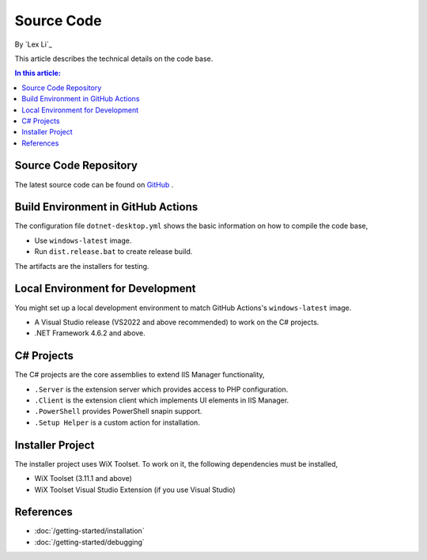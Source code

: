 Source Code
===========

By `Lex Li`_

This article describes the technical details on the code base.

.. contents:: In this article:
  :local:
  :depth: 1

Source Code Repository
----------------------
The latest source code can be found on `GitHub
<https://github.com/phpmanager/phpmanager>`_ .

Build Environment in GitHub Actions
-----------------------------------
The configuration file ``dotnet-desktop.yml`` shows the basic information on how to
compile the code base,

* Use ``windows-latest`` image.
* Run ``dist.release.bat`` to create release build.

The artifacts are the installers for testing.

Local Environment for Development
---------------------------------
You might set up a local development environment to match GitHub Actions's
``windows-latest`` image.

* A Visual Studio release (VS2022 and above recommended) to work on the C#
  projects.
* .NET Framework 4.6.2 and above.

C# Projects
-----------
The C# projects are the core assemblies to extend IIS Manager functionality,

* ``.Server`` is the extension server which provides access to PHP configuration.
* ``.Client`` is the extension client which implements UI elements in IIS Manager.
* ``.PowerShell`` provides PowerShell snapin support.
* ``.Setup Helper`` is a custom action for installation.

Installer Project
-----------------
The installer project uses WiX Toolset. To work on it, the following
dependencies must be installed,

* WiX Toolset (3.11.1 and above)
* WiX Toolset Visual Studio Extension (if you use Visual Studio)

References
----------

- :doc:`/getting-started/installation`
- :doc:`/getting-started/debugging`
